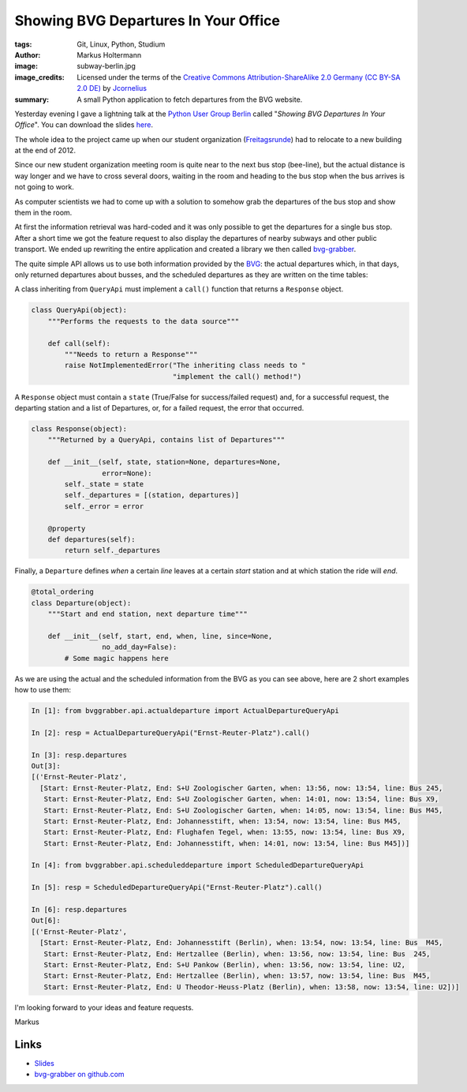 =====================================
Showing BVG Departures In Your Office
=====================================

:tags: Git, Linux, Python, Studium
:author: Markus Holtermann
:image: subway-berlin.jpg
:image_credits: Licensed under the terms of the `Creative Commons
   Attribution-ShareAlike 2.0 Germany (CC BY-SA 2.0 DE)
   <http://creativecommons.org/licenses/by-sa/2.0/de/deed.en>`_ by `Jcornelius
   <http://commons.wikimedia.org/w/index.php?title=File:U-Bahn_Berlin_verschiedene_Fahrzeugtypen_Friedrichsfelde.JPG&oldid=158648414>`_
:summary: A small Python application to fetch departures from the BVG website.


Yesterday evening I gave a lightning talk at the `Python User Group Berlin`_
called "*Showing BVG Departures In Your Office*". You can download the slides
`here`_.

The whole idea to the project came up when our student organization
(`Freitagsrunde`_) had to relocate to a new building at the end of 2012.

Since our new student organization meeting room is quite near to the next bus
stop (bee-line), but the actual distance is way longer and we have to cross
several doors, waiting in the room and heading to the bus stop when the bus
arrives is not going to work.

As computer scientists we had to come up with a solution to somehow grab the
departures of the bus stop and show them in the room.

.. gallery::
   :small: 2

   .. image:: bvg-grabber-lightningtalk1.jpg
      :alt: bvg-grabber in use

   .. image:: bvg-grabber-lightningtalk2.jpg
      :alt: bvg-grabber in use

At first the information retrieval was hard-coded and it was only possible to
get the departures for a single bus stop. After a short time we got the feature
request to also display the departures of nearby subways and other public
transport. We ended up rewriting the entire application and created a library
we then called `bvg-grabber`_.

The quite simple API allows us to use both information provided by the `BVG`_:
the actual departures which, in that days, only returned departures about
busses, and the scheduled departures as they are written on the time tables:

A class inheriting from ``QueryApi`` must implement a ``call()`` function that
returns a ``Response`` object.

.. code-block:: python

    class QueryApi(object):
        """Performs the requests to the data source"""

        def call(self):
            """Needs to return a Response"""
            raise NotImplementedError("The inheriting class needs to "
                                      "implement the call() method!")

A ``Response`` object must contain a ``state`` (True/False for success/failed
request) and, for a successful request, the departing station and a list of
Departures, or, for a failed request, the error that occurred.

.. code-block:: python

    class Response(object):
        """Returned by a QueryApi, contains list of Departures"""

        def __init__(self, state, station=None, departures=None,
                     error=None):
            self._state = state
            self._departures = [(station, departures)]
            self._error = error

        @property
        def departures(self):
            return self._departures

Finally, a ``Departure`` defines *when* a certain *line* leaves at a certain
*start* station and at which station the ride will *end*.

.. code-block:: python

    @total_ordering
    class Departure(object):
        """Start and end station, next departure time"""

        def __init__(self, start, end, when, line, since=None,
                     no_add_day=False):
            # Some magic happens here

As we are using the actual and the scheduled information from the BVG as you
can see above, here are 2 short examples how to use them:

.. code-block:: python

    In [1]: from bvggrabber.api.actualdeparture import ActualDepartureQueryApi

    In [2]: resp = ActualDepartureQueryApi("Ernst-Reuter-Platz").call()

    In [3]: resp.departures
    Out[3]: 
    [('Ernst-Reuter-Platz',
      [Start: Ernst-Reuter-Platz, End: S+U Zoologischer Garten, when: 13:56, now: 13:54, line: Bus 245,
       Start: Ernst-Reuter-Platz, End: S+U Zoologischer Garten, when: 14:01, now: 13:54, line: Bus X9,
       Start: Ernst-Reuter-Platz, End: S+U Zoologischer Garten, when: 14:05, now: 13:54, line: Bus M45,
       Start: Ernst-Reuter-Platz, End: Johannesstift, when: 13:54, now: 13:54, line: Bus M45,
       Start: Ernst-Reuter-Platz, End: Flughafen Tegel, when: 13:55, now: 13:54, line: Bus X9,
       Start: Ernst-Reuter-Platz, End: Johannesstift, when: 14:01, now: 13:54, line: Bus M45])]

    In [4]: from bvggrabber.api.scheduleddeparture import ScheduledDepartureQueryApi

    In [5]: resp = ScheduledDepartureQueryApi("Ernst-Reuter-Platz").call()

    In [6]: resp.departures
    Out[6]: 
    [('Ernst-Reuter-Platz',
      [Start: Ernst-Reuter-Platz, End: Johannesstift (Berlin), when: 13:54, now: 13:54, line: Bus  M45,
       Start: Ernst-Reuter-Platz, End: Hertzallee (Berlin), when: 13:56, now: 13:54, line: Bus  245,
       Start: Ernst-Reuter-Platz, End: S+U Pankow (Berlin), when: 13:56, now: 13:54, line: U2,
       Start: Ernst-Reuter-Platz, End: Hertzallee (Berlin), when: 13:57, now: 13:54, line: Bus  M45,
       Start: Ernst-Reuter-Platz, End: U Theodor-Heuss-Platz (Berlin), when: 13:58, now: 13:54, line: U2])]

I'm looking forward to your ideas and feature requests.

Markus

Links
=====

* `Slides`_
* `bvg-grabber on github.com`_


.. _Python User Group Berlin: http://www.meetup.com/Python-Users-Berlin-PUB/events/105128552/
.. _Slides:
.. _here: https://speakerdeck.com/markush/showing-bvg-departures-in-your-office
.. _Freitagsrunde: http://freitagsrunde.org
.. _bvg-grabber on github.com:
.. _bvg-grabber: https://github.com/MarkusH/bvg-grabber
.. _BVG: http://bvg.de
